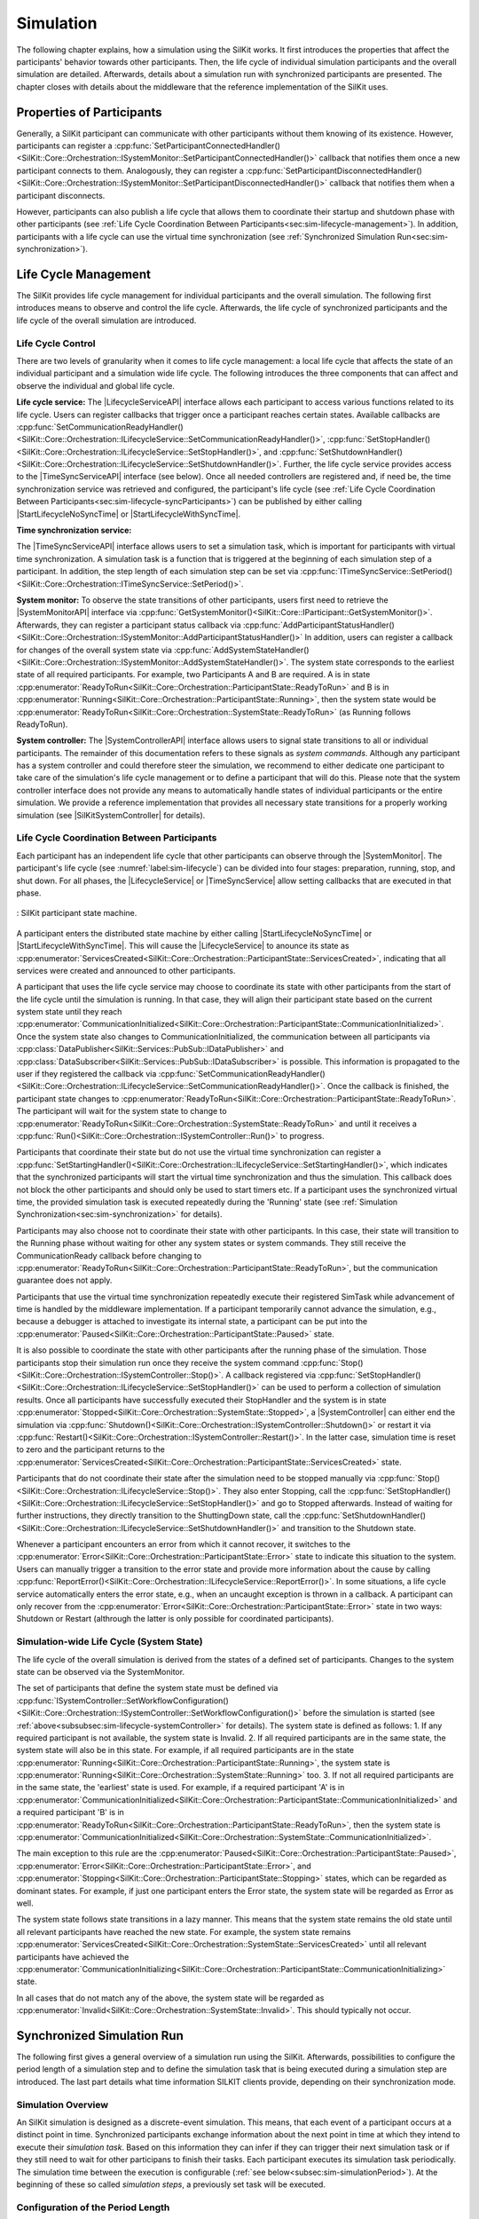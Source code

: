 Simulation
**********
.. 
  macros for internal use
..
  General macros
.. |ProductName| replace:: SilKit
..
  API references
.. |LifecycleServiceAPI| replace:: :cpp:class:`ILifecycleService<SilKit::Core::Orchestration::ILifecycleService>`
.. |TimeSyncServiceAPI| replace:: :cpp:class:`ITimeSyncService<SilKit::Core::Orchestration::ITimeSyncService>`
.. |SystemControllerAPI| replace:: :cpp:class:`ISystemController<SilKit::Core::Orchestration::ISystemController>`
.. |SystemMonitorAPI| replace:: :cpp:class:`ISystemMonitor<SilKit::Core::Orchestration::ISystemMonitor>`
.. |CompleteSimulationTask| replace:: :cpp:func:`CompleteSimulationTask()<SilKit::Core::Orchestration::ITimeSyncService::CompleteSimulationTask()>`
.. |StartLifecycleNoSyncTime| replace:: :cpp:func:`StartLifecycleNoSyncTime()<SilKit::Core::Orchestration::ILifecycleService::StartLifecycleNoSyncTime()>`
.. |StartLifecycleWithSyncTime| replace:: :cpp:func:`StartLifecycleWithSyncTime()<SilKit::Core::Orchestration::ILifecycleService::StartLifecycleWithSyncTime()>`

.. 
  Section references 
.. |LifecycleService| replace:: :ref:`Life Cycle Service<subsubsec:sim-lifecycle-lifecycleService>`
.. |TimeSyncService| replace:: :ref:`Time Synchronization Service<subsubsec:sim-lifecycle-timeSyncService>`
.. |SystemController| replace:: :ref:`System Controller<subsubsec:sim-lifecycle-systemController>`
.. |SystemMonitor| replace:: :ref:`System Monitor<subsubsec:sim-lifecycle-systemMonitor>`

..
  Reference implementations, etc.
.. |SilKitSystemController| replace:: :ref:`SILKIT SystemController Utility<sec:util-system-controller>`


The following chapter explains, how a simulation using the |ProductName| works.
It first introduces the properties that affect the participants' behavior towards other participants.
Then, the life cycle of individual simulation participants and the overall simulation are detailed.
Afterwards, details about a simulation run with synchronized participants are presented.
The chapter closes with details about the middleware that the reference implementation of the |ProductName| uses.

.. _sec:sim-types:

Properties of Participants
==========================

Generally, a |ProductName| participant can communicate with other participants without them knowing of its existence.
However, participants can register a :cpp:func:`SetParticipantConnectedHandler()<SilKit::Core::Orchestration::ISystemMonitor::SetParticipantConnectedHandler()>`  callback that notifies them once a new participant connects to them.
Analogously, they can register a :cpp:func:`SetParticipantDisconnectedHandler()<SilKit::Core::Orchestration::ISystemMonitor::SetParticipantDisconnectedHandler()>` callback that notifies them when a participant disconnects.

However, participants can also publish a life cycle that allows them to coordinate their startup and shutdown phase with other participants (see :ref:`Life Cycle Coordination Between Participants<sec:sim-lifecycle-management>`).
In addition, participants with a life cycle can use the virtual time synchronization (see :ref:`Synchronized Simulation Run<sec:sim-synchronization>`).

.. _sec:sim-lifecycle-management:

Life Cycle Management
=====================

The |ProductName| provides life cycle management for individual participants and the overall simulation.
The following first introduces means to observe and control the life cycle.
Afterwards, the life cycle of synchronized participants and the life cycle of the overall simulation are introduced.

Life Cycle Control
------------------

There are two levels of granularity when it comes to life cycle management: a local life cycle that affects the state of an individual participant and a simulation wide life cycle.
The following introduces the three components that can affect and observe the individual and global life cycle.

.. _subsubsec:sim-lifecycle-lifecycleService:

**Life cycle service:**
The |LifecycleServiceAPI| interface allows each participant to access various functions related to its life cycle.
Users can register callbacks that trigger once a participant reaches certain states.
Available callbacks are :cpp:func:`SetCommunicationReadyHandler()<SilKit::Core::Orchestration::ILifecycleService::SetCommunicationReadyHandler()>`, :cpp:func:`SetStopHandler()<SilKit::Core::Orchestration::ILifecycleService::SetStopHandler()>`, and :cpp:func:`SetShutdownHandler()<SilKit::Core::Orchestration::ILifecycleService::SetShutdownHandler()>`.
Further, the life cycle service provides access to the |TimeSyncServiceAPI| interface (see below).
Once all needed controllers are registered and, if need be, the time synchronization service was retrieved and configured, the participant's life cycle (see :ref:`Life Cycle Coordination Between Participants<sec:sim-lifecycle-syncParticipants>`) can be published by either calling |StartLifecycleNoSyncTime| or |StartLifecycleWithSyncTime|.

.. _subsubsec:sim-lifecycle-timeSyncService:

**Time synchronization service:**

The |TimeSyncServiceAPI| interface allows users to set a simulation task, which is important for participants with virtual time synchronization.
A simulation task is a function that is triggered at the beginning of each simulation step of a participant.
In addition, the step length of each simulation step can be set via :cpp:func:`ITimeSyncService::SetPeriod()<SilKit::Core::Orchestration::ITimeSyncService::SetPeriod()>`.

.. _subsubsec:sim-lifecycle-systemMonitor:

**System monitor:**
To observe the state transitions of other participants, users first need to retrieve the |SystemMonitorAPI| interface via :cpp:func:`GetSystemMonitor()<SilKit::Core::IParticipant::GetSystemMonitor()>`.
Afterwards, they can register a participant status callback via :cpp:func:`AddParticipantStatusHandler()<SilKit::Core::Orchestration::ISystemMonitor::AddParticipantStatusHandler()>`
In addition, users can register a callback for changes of the overall system state via :cpp:func:`AddSystemStateHandler()<SilKit::Core::Orchestration::ISystemMonitor::AddSystemStateHandler()>`.
The system state corresponds to the earliest state of all required participants.
For example, two Participants A and B are required. A is in state :cpp:enumerator:`ReadyToRun<SilKit::Core::Orchestration::ParticipantState::ReadyToRun>` and B is in :cpp:enumerator:`Running<SilKit::Core::Orchestration::ParticipantState::Running>`, then the system state would be :cpp:enumerator:`ReadyToRun<SilKit::Core::Orchestration::SystemState::ReadyToRun>` (as Running follows ReadyToRun).

.. _subsubsec:sim-lifecycle-systemController:

**System controller:**
The |SystemControllerAPI| interface allows users to signal state transitions to all or individual participants.
The remainder of this documentation refers to these signals as *system commands*.
Although any participant has a system controller and could therefore steer the simulation, we recommend to either dedicate one participant to take care of the simulation's life cycle management or to define a participant that will do this.
Please note that the system controller interface does not provide any means to automatically handle states of individual participants or the entire simulation.
We provide a reference implementation that provides all necessary state transitions for a properly working simulation (see |SilKitSystemController| for details). 


.. _sec:sim-lifecycle-syncParticipants:

Life Cycle Coordination Between Participants
--------------------------------------------

Each participant has an independent life cycle that other participants can observe through the |SystemMonitor|.
The participant's life cycle (see :numref:`label:sim-lifecycle`) can be divided into four stages: preparation, running, stop, and shut down.
For all phases, the |LifecycleService| or |TimeSyncService| allow setting callbacks that are executed in that phase.

..
.. _label:sim-lifecycle:
.. figure:: ../_static/ParticipantLifecycle_2.png
   :alt: : Participant state machine
   :align: center
   :width: 100%

   : |ProductName| participant state machine.

A participant enters the distributed state machine by either calling |StartLifecycleNoSyncTime| or |StartLifecycleWithSyncTime|.
This will cause the |LifecycleService| to anounce its state as :cpp:enumerator:`ServicesCreated<SilKit::Core::Orchestration::ParticipantState::ServicesCreated>`, indicating that all services were created and announced to other participants.

A participant that uses the life cycle service may choose to coordinate its state with other participants from the start of the life cycle until the simulation is running.
In that case, they will align their participant state based on the current system state until they reach :cpp:enumerator:`CommunicationInitialized<SilKit::Core::Orchestration::ParticipantState::CommunicationInitialized>`.
Once the system state also changes to CommunicationInitialized, the communication between all participants via :cpp:class:`DataPublisher<SilKit::Services::PubSub::IDataPublisher>` and :cpp:class:`DataSubscriber<SilKit::Services::PubSub::IDataSubscriber>` is possible.
This information is propagated to the user if they registered the callback via :cpp:func:`SetCommunicationReadyHandler()<SilKit::Core::Orchestration::ILifecycleService::SetCommunicationReadyHandler()>`.
Once the callback is finished, the participant state changes to :cpp:enumerator:`ReadyToRun<SilKit::Core::Orchestration::ParticipantState::ReadyToRun>`.
The participant will wait for the system state to change to :cpp:enumerator:`ReadyToRun<SilKit::Core::Orchestration::SystemState::ReadyToRun>` and until it receives a :cpp:func:`Run()<SilKit::Core::Orchestration::ISystemController::Run()>` to progress.

Participants that coordinate their state but do not use the virtual time synchronization can register a :cpp:func:`SetStartingHandler()<SilKit::Core::Orchestration::ILifecycleService::SetStartingHandler()>`, which indicates that the synchronized participants will start the virtual time synchronization and thus the simulation.
This callback does not block the other participants and should only be used to start timers etc.
If a participant uses the synchronized virtual time, the provided simulation task is executed repeatedly during the 'Running' state (see :ref:`Simulation Synchronization<sec:sim-synchronization>` for details).

Participants may also choose not to coordinate their state with other participants.
In this case, their state will transition to the Running phase without waiting for other any system states or system commands.
They still receive the CommunicationReady callback before changing to :cpp:enumerator:`ReadyToRun<SilKit::Core::Orchestration::ParticipantState::ReadyToRun>`, but the communication guarantee does not apply.

Participants that use the virtual time synchronization repeatedly execute their registered SimTask while advancement of time is handled by the middleware implementation.
If a participant temporarily cannot advance the simulation, e.g., because a debugger is attached to investigate its internal state, a participant can be put into the :cpp:enumerator:`Paused<SilKit::Core::Orchestration::ParticipantState::Paused>` state.

It is also possible to coordinate the state with other participants after the running phase of the simulation.
Those participants stop their simulation run once they receive the system command :cpp:func:`Stop()<SilKit::Core::Orchestration::ISystemController::Stop()>`.
A callback registered via :cpp:func:`SetStopHandler()<SilKit::Core::Orchestration::ILifecycleService::SetStopHandler()>` can be used to perform a collection of simulation results.
Once all participants have successfully executed their StopHandler and the system is in state :cpp:enumerator:`Stopped<SilKit::Core::Orchestration::SystemState::Stopped>`, a |SystemController| can either end the simulation via :cpp:func:`Shutdown()<SilKit::Core::Orchestration::ISystemController::Shutdown()>` or restart it via :cpp:func:`Restart()<SilKit::Core::Orchestration::ISystemController::Restart()>`.
In the latter case, simulation time is reset to zero and the participant returns to the :cpp:enumerator:`ServicesCreated<SilKit::Core::Orchestration::ParticipantState::ServicesCreated>` state.

Participants that do not coordinate their state after the simulation need to be stopped manually via :cpp:func:`Stop()<SilKit::Core::Orchestration::ILifecycleService::Stop()>`.
They also enter Stopping, call the :cpp:func:`SetStopHandler()<SilKit::Core::Orchestration::ILifecycleService::SetStopHandler()>` and go to Stopped afterwards.
Instead of waiting for further instructions, they directly transition to the ShuttingDown state, call the :cpp:func:`SetShutdownHandler()<SilKit::Core::Orchestration::ILifecycleService::SetShutdownHandler()>` and transition to the Shutdown state.

Whenever a participant encounters an error from which it cannot recover, it switches to the :cpp:enumerator:`Error<SilKit::Core::Orchestration::ParticipantState::Error>` state to indicate this situation to the system. 
Users can manually trigger a transition to the error state and provide more information about the cause by calling :cpp:func:`ReportError()<SilKit::Core::Orchestration::ILifecycleService::ReportError()>`.
In some situations, a life cycle service automatically enters the error state, e.g., when an uncaught exception is thrown in a callback.
A participant can only recover from the :cpp:enumerator:`Error<SilKit::Core::Orchestration::ParticipantState::Error>` state in two ways: Shutdown or Restart (althrough the latter is only possible for coordinated participants).

.. _subsec:sim-lifecycle:

Simulation-wide Life Cycle (System State)
-----------------------------------------

The life cycle of the overall simulation is derived from the states of a defined set of participants.
Changes to the system state can be observed via the SystemMonitor.

The set of participants that define the system state must be defined via :cpp:func:`ISystemController::SetWorkflowConfiguration()<SilKit::Core::Orchestration::ISystemController::SetWorkflowConfiguration()>` before the simulation is started (see :ref:`above<subsubsec:sim-lifecycle-systemController>` for details).
The system state is defined as follows:
1. If any required participant is not available, the system state is Invalid.
2. If all required participants are in the same state, the system state will also be in this state. For example, if all required participants are in the state :cpp:enumerator:`Running<SilKit::Core::Orchestration::ParticipantState::Running>`, the system state is :cpp:enumerator:`Running<SilKit::Core::Orchestration::SystemState::Running>` too.
3. If not all required participants are in the same state, the 'earliest' state is used. For example, if a required participant 'A' is in :cpp:enumerator:`CommunicationInitialized<SilKit::Core::Orchestration::ParticipantState::CommunicationInitialized>` and a required participant 'B' is in :cpp:enumerator:`ReadyToRun<SilKit::Core::Orchestration::ParticipantState::ReadyToRun>`, then the system state is :cpp:enumerator:`CommunicationInitialized<SilKit::Core::Orchestration::SystemState::CommunicationInitialized>`.

The main exception to this rule are the :cpp:enumerator:`Paused<SilKit::Core::Orchestration::ParticipantState::Paused>`, :cpp:enumerator:`Error<SilKit::Core::Orchestration::ParticipantState::Error>`, and :cpp:enumerator:`Stopping<SilKit::Core::Orchestration::ParticipantState::Stopping>` states, which can be regarded as dominant states.
For example, if just one participant enters the Error state, the system state will be regarded as Error as well.

The system state follows state transitions in a lazy manner.
This means that the system state remains the old state until all relevant participants have reached the new state.
For example, the system state remains :cpp:enumerator:`ServicesCreated<SilKit::Core::Orchestration::SystemState::ServicesCreated>` until all relevant participants have achieved the :cpp:enumerator:`CommunicationInitializing<SilKit::Core::Orchestration::ParticipantState::CommunicationInitializing>` state.

In all cases that do not match any of the above, the system state will be regarded as :cpp:enumerator:`Invalid<SilKit::Core::Orchestration::SystemState::Invalid>`.
This should typically not occur.


.. _sec:sim-synchronization:

Synchronized Simulation Run
===========================

The following first gives a general overview of a simulation run using the |ProductName|. 
Afterwards, possibilities to configure the period length of a simulation step and to define the simulation task that is being executed during a simulation step are introduced.
The last part details what time information SILKIT clients provide, depending on their synchronization mode.

Simulation Overview
-------------------
An |ProductName| simulation is designed as a discrete-event simulation. 
This means, that each event of a participant occurs at a distinct point in time.
Synchronized participants exchange information about the next point in time at which they intend to execute their *simulation task*.
Based on this information they can infer if they can trigger their next simulation task or if they still need to wait for other participans to finish their tasks.
Each participant executes its simulation task periodically. 
The simulation time between the execution is configurable (:ref:`see below<subsec:sim-simulationPeriod>`).
At the beginning of these so called *simulation steps*, a previously set task will be executed.


.. _subsec:sim-simulationPeriod:

Configuration of the Period Length
----------------------------------
Each synchronized participant needs to define a period length via :cpp:func:`ITimeSyncService::SetPeriod()<SilKit::Core::Orchestration::ITimeSyncService::SetPeriod()>`.
This sets a constant step size at which the participant will step through the simulation.
The period length can be changed at any time.
The period length defaults to 1ms if :cpp:func:`ITimeSyncService::SetPeriod()<SilKit::Core::Orchestration::ITimeSyncService::SetPeriod()>` is never called.
Note that each participant may have a different period length. 

Configuration of the Simulation Task
------------------------------------
Each synchronized participant **must** define a simulation task that will be executed at the start of each simulation step (see :ref:`above<subsec:sim-simulationPeriod>`).
Users can provide the simulation task either as a synchronous or an asynchronous task.
The synchronous task is set by calling :cpp:func:`SetSimulationTask()<SilKit::Core::Orchestration::ITimeSyncService::SetSimulationTask()>`
and providing the task to be executed as a delegate function.
Note that the simulation task is not necessarily executed on the main thread of the application.
After the execution of the simulation task is finished, the other participants are informed about the next point in time at which the participant intends to execute its task.
Users can exchange the task by calling SetSimulationTask again, but they cannot intervene during its execution.

Sometimes, it may be desirable to have more control about the simulation task execution.
In these cases, the asynchronous simulation task execution may be preferable.

Similar to the synchronous case, an asynchronous simulation task is set by calling :cpp:func:`SetSimulationTaskAsync()<SilKit::Core::Orchestration::ITimeSyncService::SetSimulationTaskAsync()>`.
It is executed at the start of each simulation step, but it does not automatically signal other participants that the current simulation task is finished.
Instead, the user is required to call |CompleteSimulationTask| to signal the completion of the current simulation step.
This enables the user to have fine-grained control over the synchronous simulation progress.
Also, this allows two participants to communicate without increasing the simulation time.

.. admonition:: Note

    Asynchronous simulation tasks are non-blocking. 
    This means that it is possible that callbacks from received messages are triggered concurrently during the execution of the simulation task.
    Users need to make sure that their data is protected against concurrent read/write access.

.. admonition:: Note

    Calling |CompleteSimulationTask| will advance the simulation time regardless of the execution state of the asynchronous simulation task.

.. _subsec:sim-sync-timestamps:

Timestamps in Messages
----------------------
.. admonition:: Note
  
   The following describes the current behavior and will change in the foreseeable future.

Each sent bus event is annotated with a timestamp, at which it was sent. 
The timestamp is set automatically by the SILKIT client.
Users do not have to (and should not try to) manually set the timestamp of a message.
Depending on the mode of the participant (synchronized/unsynchronized) and whether the network is managed by a a network simulator, the timestamp's meaning and precision may differ.
If a network simulator is available for a given network, it takes precedence of the timestamp control and overrides the timestamps of any bus message.

The following table provides an overview of the behavior, if no network simulator is available.

.. list-table:: : Message timestamp by synchronization mode
   :widths: 20 40 40
   :header-rows: 1

   * - Sender / Receiver
     - Unsynchronized
     - Synchronized
   * - Unsynchronized
     - Undefined
     - Use timestamp of own simulation step
   * - Synchronized
     - Undefined
     - Use timestamp of sender

.. _subsec:sim-syncExample:

Implementation Example: VAsio as Middleware
-------------------------------------------

.. admonition:: Note
  
   The following section will be improved in the foreseeable future.

The provided implementation of the SILKIT headers uses VAsio as a middleware.
In VAsio, all participants exchange their messages via direct messaging based on TCP connections or Unix domain sockets.

In VAsio, the requested next point in time to execute a simulation task is distributed through a specific message that is distributed to all other participants.
In the following, the message that comprises the next requested timestamp is called ``next`` message.
Setting the period length affects the global time coordination by changing the timespan from the current to the next requested simulation task.

For example, if a participant has no work to compute for the forseeable (virtual) next time steps, it can change its simulation period.
This allows other participants to run up to the end of the new period, without further synchronization.
Let us assume that we have two participants ``A`` and ``B``. 
``A`` sets its period to ``1000ms`` and ``B`` sets it to ``200ms``.
After exchanging their ``next`` messages, B is now free to execute five of its ``SimTasks`` (that is, simulation periods) until it has to synchronize with ``A`` again.
Refer to the :cpp:func:`ITimeSyncService::SetPeriod()<SilKit::Core::Orchestration::ITimeSyncService::SetPeriod()>` method for details.

The VAsio middleware guarantees message delivery to always be in-order.
This enables the usage of a distributed synchronization algorithm.
:numref:`label:sim-vasio-messageDelivery` shows the VAsio algorithm:


.. _label:sim-vasio-messageDelivery:
.. figure:: ../_static/sim-vasio-inorder-strict.png
   :alt: VAsio message delivery
   :align: center
   :width: 90%

   : VAsio delivery of messages.

The algorithm reports the start time of the next due SimTask to all other participants (``next@`` messages in the figure).
By taking the other participants' next SimTask into account, a participant knows when it can safely execute its next SimTask.
That is, when there are no more SimTasks of other participants with an earlier timestamp than its own next SimTask.
